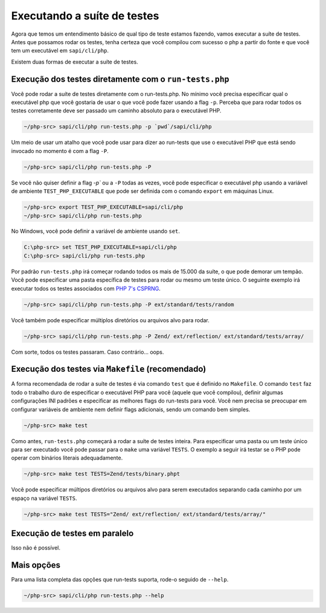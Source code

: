 .. _runing_the_test_suite:

Executando a suíte de testes
============================

Agora que temos um entendimento básico de qual tipo de teste estamos fazendo, vamos executar a suíte de testes. Antes que possamos rodar
os testes, tenha certeza que você compilou com sucesso o php a partir do fonte e que você tem um executável
em ``sapi/cli/php``.

Existem duas formas de executar a suíte de testes.

Execução dos testes diretamente com o ``run-tests.php``
-------------------------------------------------------

Você pode rodar a suíte de testes diretamente com o run-tests.php. No mínimo você precisa especificar qual o executável php que você
gostaria de usar o que você pode fazer usando a flag ``-p``. Perceba que para rodar todos os testes corretamente deve ser passado
um caminho absoluto para o executável PHP.

.. code-block:: bash

    ~/php-src> sapi/cli/php run-tests.php -p `pwd`/sapi/cli/php

Um meio de usar um atalho que você pode usar para dizer ao run-tests que use o executável PHP que está sendo invocado no momento
é com a flag ``-P``.

.. code-block:: bash

    ~/php-src> sapi/cli/php run-tests.php -P

Se você não quiser definir a flag `-p`` ou a ``-P`` todas as vezes, você pode especificar o executável php usando
a variável de ambiente ``TEST_PHP_EXECUTABLE`` que pode ser definida com o comando ``export`` em máquinas Linux.

.. code-block:: bash

    ~/php-src> export TEST_PHP_EXECUTABLE=sapi/cli/php
    ~/php-src> sapi/cli/php run-tests.php

No Windows, você pode definir a variável de ambiente usando ``set``.

.. code-block:: bash

    C:\php-src> set TEST_PHP_EXECUTABLE=sapi/cli/php
    C:\php-src> sapi/cli/php run-tests.php

Por padrão ``run-tests.php`` irá começar rodando todos os mais de 15.000 da suíte, o que pode demorar um tempão. Você
pode especificar uma pasta específica de testes para rodar ou mesmo um teste único. O seguinte exemplo irá executar todos os testes
associados com `PHP 7's CSPRNG`_.

.. code-block:: bash

    ~/php-src> sapi/cli/php run-tests.php -P ext/standard/tests/random

Você também pode especificar múltiplos diretórios ou arquivos alvo para rodar.

.. code-block:: bash

    ~/php-src> sapi/cli/php run-tests.php -P Zend/ ext/reflection/ ext/standard/tests/array/

Com sorte, todos os testes passaram. Caso contrário... oops.

.. _PHP 7's CSPRNG: http://php.net/csprng

Execução dos testes via ``Makefile`` (recomendado)
--------------------------------------------------

A forma recomendada de rodar a suíte de testes é via comando ``test`` que é definido no ``Makefile``. O
comando ``test`` faz todo o trabalho duro de especificar o executável PHP para você (aquele que você compilou), definir algumas
configurações INI padrões e especificar as melhores flags do run-tests para você. Você nem precisa se preocupar em configurar
variáveis de ambiente nem definir flags adicionais, sendo um comando bem simples.

.. code-block:: bash

    ~/php-src> make test

Como antes, ``run-tests.php`` começará a rodar a suíte de testes inteira. Para especificar uma pasta ou um teste único para ser executado você
pode passar para o ``make`` uma variável ``TESTS``. O exemplo a seguir irá testar se o PHP pode operar com binários literais adequadamente.

.. code-block:: bash

    ~/php-src> make test TESTS=Zend/tests/binary.phpt

Você pode especificar múltipos diretórios ou arquivos alvo para serem executados separando cada caminho por um espaço na variável ``TESTS``.

.. code-block:: bash

    ~/php-src> make test TESTS="Zend/ ext/reflection/ ext/standard/tests/array/"

Execução de testes em paralelo
------------------------------

Isso não é possível.

Mais opções
-----------

Para uma lista completa das opções que run-tests suporta, rode-o seguido de ``--help``.

.. code-block:: bash

    ~/php-src> sapi/cli/php run-tests.php --help
